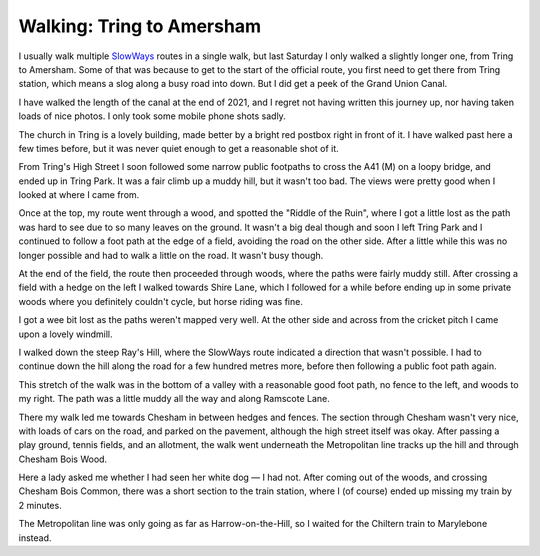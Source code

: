 Walking: Tring to Amersham
==========================

.. articleMetaData::
   :Where: London, UK
   :Date: 2023-01-31 09:23 Europe/London
   :Tags: blog, hiking, slowways
   :Short: tri-ame

.. image:: https://live.staticflickr.com/65535/52655954287_f44f8aef7f_w_d.jpg
   :title: Grand Union Canal
   :align: right

I usually walk multiple `SlowWays <https://slowways.org>`_ routes in a single
walk, but last Saturday I only walked a slightly longer one, from Tring to
Amersham. Some of that was because to get to the start of the official route,
you first need to get there from Tring station, which means a slog along a
busy road into down. But I did get a peek of the Grand Union Canal.

I have walked the length of the canal at the end of 2021, and I regret not
having written this journey up, nor having taken loads of nice photos. I only
took some mobile phone shots sadly.

The church in Tring is a lovely building, made better by a bright red postbox
right in front of it. I have walked past here a few times before, but it was
never quiet enough to get a reasonable shot of it.

.. image:: https://live.staticflickr.com/65535/52656440051_d7c2be0faf_c_d.jpg
   :title: The Church at Tring

From Tring's High Street I soon followed some narrow public footpaths to cross
the A41 (M) on a loopy bridge, and ended up in Tring Park. It was a fair
climb up a muddy hill, but it wasn't too bad. The views were pretty good when
I looked at where I came from.

.. image:: https://live.staticflickr.com/65535/52655955737_c8e6e3e24d_c_d.jpg
   :title: Views from Tring Park

Once at the top, my route went through a wood, and spotted the "Riddle of the
Ruin", where I got a little lost as the path was hard to see due to so many
leaves on the ground. It wasn't a big deal though and soon I left Tring Park
and I continued to follow a foot path at the edge of a field, avoiding the
road on the other side. After a little while this was no longer possible and
had to walk a little on the road. It wasn't busy though.

.. image:: https://live.staticflickr.com/65535/52655956812_430f82bb10_d.jpg
   :align: right
   :title: NO CYCLING

At the end of the field, the route then proceeded through woods, where the
paths were fairly muddy still. After crossing a field with a hedge on the left
I walked towards Shire Lane, which I followed for a while before ending up in
some private woods where you definitely couldn't cycle, but horse riding was
fine.

I got a wee bit lost as the paths weren't mapped very well. At the other side
and across from the cricket pitch I came upon a lovely windmill.

.. image:: https://live.staticflickr.com/65535/52656442666_1a01a745c4_c_d.jpg
   :title: Windmill

I walked down the steep Ray's Hill, where the SlowWays route indicated a
direction that wasn't possible. I had to continue down the hill along the road
for a few hundred metres more, before then following a public foot path again.

.. image:: https://live.staticflickr.com/65535/52656443806_c277f864ef_d.jpg
   :align: left
   :title: Muddy Path

This stretch of the walk was in the bottom of a valley with a reasonable good
foot path, no fence to the left, and woods to my right. The path was a little
muddy all the way and along Ramscote Lane.

There my walk led me towards Chesham in
between hedges and fences. The section through Chesham wasn't very nice, with
loads of cars on the road, and parked on the pavement, although the high
street itself was okay. After passing a play ground, tennis fields, and an
allotment, the walk went underneath the Metropolitan line tracks up the hill
and through Chesham Bois Wood.

Here a lady asked me whether I had seen her white dog — I had not. After
coming out of the woods, and crossing Chesham Bois Common, there was a short
section to the train station, where I (of course) ended up missing my train by
2 minutes.

The Metropolitan line was only going as far as Harrow-on-the-Hill, so I waited
for the Chiltern train to Marylebone instead.

.. image:: https://live.staticflickr.com/65535/52656728974_02076f6410_c_d.jpg
   :title: Metropolitan Line Train Arriving at the Platform
